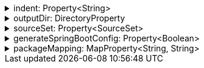.indent: Property<String>
[%collapsible]
====
Default: `"  "` (two spaces) +
Example: `indent = "\t"` (one tab) +
The characters to use for indenting generated source code.
====

.outputDir: DirectoryProperty
[%collapsible]
====
Default: `layout.buildDirectory.dir("generated/pkl/<generator_name>")` +
Example: `outputDir = layout.projectDirectory.dir("src/main/pkl")` +
The directory where generated classes are placed.

The default places generated sources within the build directory of the project, to avoid sources from being committed into the repository on accident.
====

.sourceSet: Property<SourceSet>
[%collapsible]
====
Default: `sourceSets.main` (if it exists; no default otherwise) +
Example: `sourceSet = sourceSets.test` +
The Gradle source set that generated code is compiled together with.

For the codegen tasks, the `modulePath` property defaults to the compilation classpath of this source set, as well as all of the source directories of the `resource` source directory set of this source set. This setup makes it possible to rely on modules defined in classpath dependencies of your project or in the resources of your project.

For projects which apply the `idea` plugin and are opened in IntelliJ IDEA, this option determines whether generated sources are marked as test sources (if the source set's name contains the word "test") or regular sources (otherwise).
====

.generateSpringBootConfig: Property<Boolean>
[%collapsible]
====
Default: `false` +
Example: `generateSpringBootConfig = true` +
Whether to generate config classes for use with Spring Boot.
====

.packageMapping: MapProperty<String, String>
[%collapsible]
====
Default: `[:]` +
Example: `packageMapping = ["foo": "com.org.foo", "bar": "com.org.bar"]` +
Allows to change default package names (derived from Pkl module name prefixes) in the generated code.

When you need the generated package names to be different from the default package names derived from Pkl module name prefixes, you can define a package mapping, where the key is the original Pkl module name prefix, and the value is its replacement. When you do, the generated code `package` declarations, as well as file locations, will be modified according to the mapping.

Keys in this mapping must be valid Pkl module name prefixes. Values must be valid dot-separated package names.
====

// TODO: fixme (implementSerializable)
